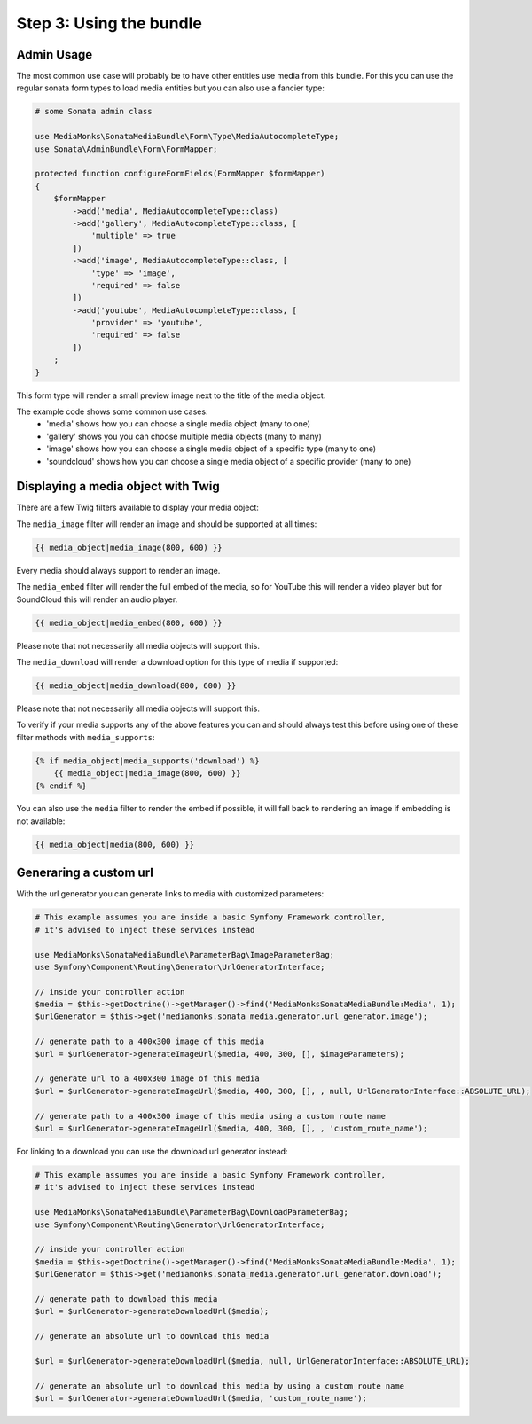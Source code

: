Step 3: Using the bundle
========================

Admin Usage
-----------

The most common use case will probably be to have other entities use media from this bundle.
For this you can use the regular sonata form types to load media entities but you can also use a fancier type:

.. code-block:: php

    # some Sonata admin class

    use MediaMonks\SonataMediaBundle\Form\Type\MediaAutocompleteType;
    use Sonata\AdminBundle\Form\FormMapper;

    protected function configureFormFields(FormMapper $formMapper)
    {
        $formMapper
            ->add('media', MediaAutocompleteType::class)
            ->add('gallery', MediaAutocompleteType::class, [
                'multiple' => true
            ])
            ->add('image', MediaAutocompleteType::class, [
                'type' => 'image',
                'required' => false
            ])
            ->add('youtube', MediaAutocompleteType::class, [
                'provider' => 'youtube',
                'required' => false
            ])
        ;
    }

This form type will render a small preview image next to the title of the media object.

The example code shows some common use cases:
    - 'media' shows how you can choose a single media object (many to one)
    - 'gallery' shows you you can choose multiple media objects (many to many)
    - 'image' shows how you can choose a single media object of a specific type (many to one)
    - 'soundcloud' shows how you can choose a single media object of a specific provider (many to one)

Displaying a media object with Twig
-----------------------------------

There are a few Twig filters available to display your media object:

The ``media_image`` filter will render an image and should be supported at all times:

.. code-block:: html+twig

    {{ media_object|media_image(800, 600) }}

Every media should always support to render an image.

The ``media_embed`` filter will render the full embed of the media,
so for YouTube this will render a video player but for SoundCloud this will render an audio player.

.. code-block:: html+twig

    {{ media_object|media_embed(800, 600) }}

Please note that not necessarily all media objects will support this.


The ``media_download`` will render a download option for this type of media if supported:

.. code-block:: html+twig

    {{ media_object|media_download(800, 600) }}

Please note that not necessarily all media objects will support this.

To verify if your media supports any of the above features you can and should always test this before using one of
these filter methods with ``media_supports``:

.. code-block:: html+twig

    {% if media_object|media_supports('download') %}
        {{ media_object|media_image(800, 600) }}
    {% endif %}

You can also use the ``media`` filter to render the embed if possible, it will fall back to rendering an
image if embedding is not available:

.. code-block:: html+twig

    {{ media_object|media(800, 600) }}


Generaring a custom url
-----------------------

With the url generator you can generate links to media with customized parameters:

.. code-block:: php

    # This example assumes you are inside a basic Symfony Framework controller,
    # it's advised to inject these services instead

    use MediaMonks\SonataMediaBundle\ParameterBag\ImageParameterBag;
    use Symfony\Component\Routing\Generator\UrlGeneratorInterface;

    // inside your controller action
    $media = $this->getDoctrine()->getManager()->find('MediaMonksSonataMediaBundle:Media', 1);
    $urlGenerator = $this->get('mediamonks.sonata_media.generator.url_generator.image');

    // generate path to a 400x300 image of this media
    $url = $urlGenerator->generateImageUrl($media, 400, 300, [], $imageParameters);

    // generate url to a 400x300 image of this media
    $url = $urlGenerator->generateImageUrl($media, 400, 300, [], , null, UrlGeneratorInterface::ABSOLUTE_URL);

    // generate path to a 400x300 image of this media using a custom route name
    $url = $urlGenerator->generateImageUrl($media, 400, 300, [], , 'custom_route_name');


For linking to a download you can use the download url generator instead:

.. code-block:: php

    # This example assumes you are inside a basic Symfony Framework controller,
    # it's advised to inject these services instead

    use MediaMonks\SonataMediaBundle\ParameterBag\DownloadParameterBag;
    use Symfony\Component\Routing\Generator\UrlGeneratorInterface;

    // inside your controller action
    $media = $this->getDoctrine()->getManager()->find('MediaMonksSonataMediaBundle:Media', 1);
    $urlGenerator = $this->get('mediamonks.sonata_media.generator.url_generator.download');

    // generate path to download this media
    $url = $urlGenerator->generateDownloadUrl($media);

    // generate an absolute url to download this media

    $url = $urlGenerator->generateDownloadUrl($media, null, UrlGeneratorInterface::ABSOLUTE_URL);

    // generate an absolute url to download this media by using a custom route name
    $url = $urlGenerator->generateDownloadUrl($media, 'custom_route_name');
